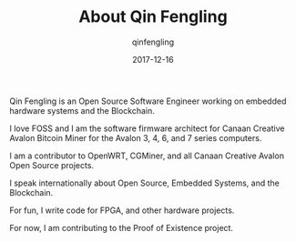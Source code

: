 #+OPTIONS: toc:nil
#+TITLE: About Qin Fengling
#+DATE: 2017-12-16
#+AUTHOR: qinfengling
#+PROPERTY: LANGUAGE en
#+PROPERTY: SAVE_AS index.html

Qin Fengling is an Open Source Software Engineer working on embedded hardware systems and the Blockchain.

I love FOSS and I am the software firmware architect for Canaan Creative Avalon Bitcoin Miner for the Avalon 3, 4, 6, and 7 series computers.

I am a contributor to OpenWRT, CGMiner, and all Canaan Creative Avalon Open Source projects.

I speak internationally about Open Source, Embedded Systems, and the Blockchain.

For fun, I write code for FPGA, and other hardware projects.

For now, I am contributing to the Proof of Existence project.
